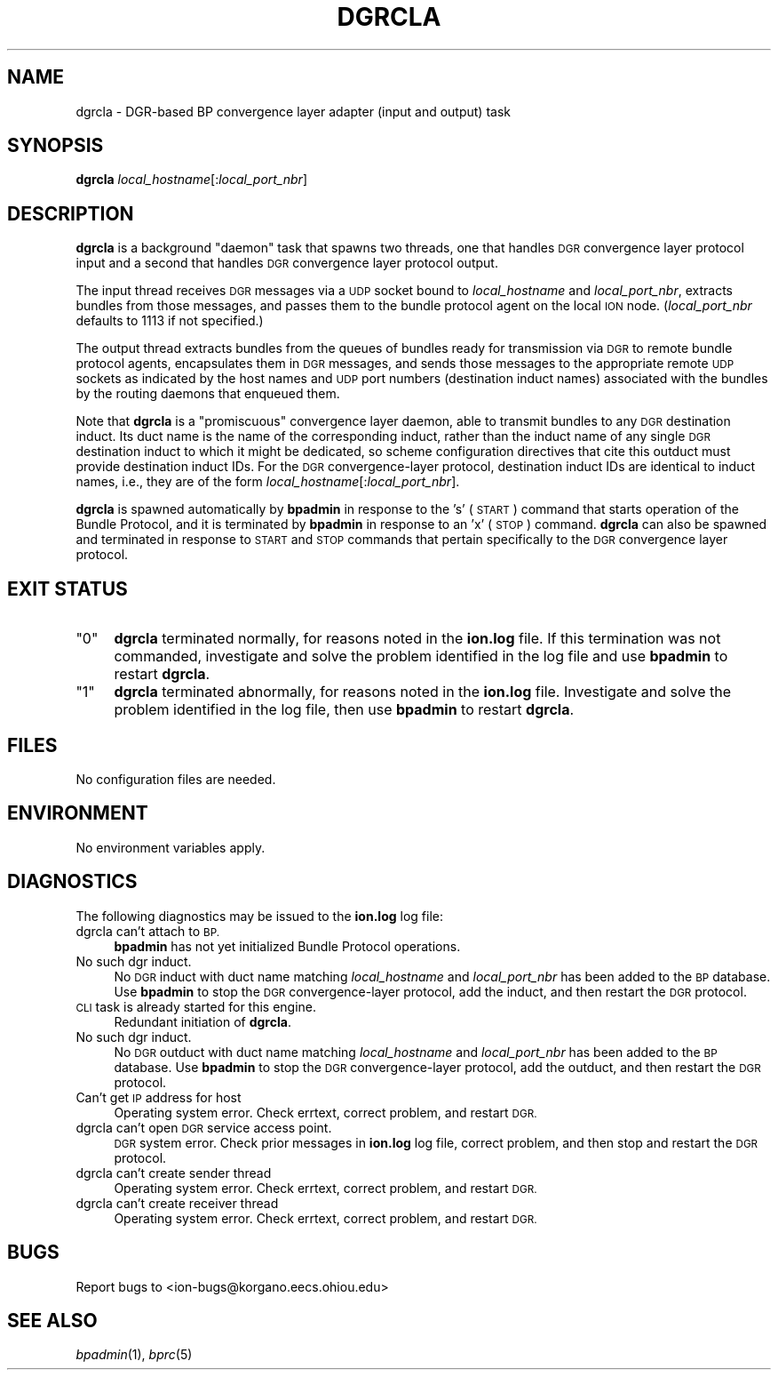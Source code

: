 .\" Automatically generated by Pod::Man 2.28 (Pod::Simple 3.29)
.\"
.\" Standard preamble:
.\" ========================================================================
.de Sp \" Vertical space (when we can't use .PP)
.if t .sp .5v
.if n .sp
..
.de Vb \" Begin verbatim text
.ft CW
.nf
.ne \\$1
..
.de Ve \" End verbatim text
.ft R
.fi
..
.\" Set up some character translations and predefined strings.  \*(-- will
.\" give an unbreakable dash, \*(PI will give pi, \*(L" will give a left
.\" double quote, and \*(R" will give a right double quote.  \*(C+ will
.\" give a nicer C++.  Capital omega is used to do unbreakable dashes and
.\" therefore won't be available.  \*(C` and \*(C' expand to `' in nroff,
.\" nothing in troff, for use with C<>.
.tr \(*W-
.ds C+ C\v'-.1v'\h'-1p'\s-2+\h'-1p'+\s0\v'.1v'\h'-1p'
.ie n \{\
.    ds -- \(*W-
.    ds PI pi
.    if (\n(.H=4u)&(1m=24u) .ds -- \(*W\h'-12u'\(*W\h'-12u'-\" diablo 10 pitch
.    if (\n(.H=4u)&(1m=20u) .ds -- \(*W\h'-12u'\(*W\h'-8u'-\"  diablo 12 pitch
.    ds L" ""
.    ds R" ""
.    ds C` ""
.    ds C' ""
'br\}
.el\{\
.    ds -- \|\(em\|
.    ds PI \(*p
.    ds L" ``
.    ds R" ''
.    ds C`
.    ds C'
'br\}
.\"
.\" Escape single quotes in literal strings from groff's Unicode transform.
.ie \n(.g .ds Aq \(aq
.el       .ds Aq '
.\"
.\" If the F register is turned on, we'll generate index entries on stderr for
.\" titles (.TH), headers (.SH), subsections (.SS), items (.Ip), and index
.\" entries marked with X<> in POD.  Of course, you'll have to process the
.\" output yourself in some meaningful fashion.
.\"
.\" Avoid warning from groff about undefined register 'F'.
.de IX
..
.nr rF 0
.if \n(.g .if rF .nr rF 1
.if (\n(rF:(\n(.g==0)) \{
.    if \nF \{
.        de IX
.        tm Index:\\$1\t\\n%\t"\\$2"
..
.        if !\nF==2 \{
.            nr % 0
.            nr F 2
.        \}
.    \}
.\}
.rr rF
.\"
.\" Accent mark definitions (@(#)ms.acc 1.5 88/02/08 SMI; from UCB 4.2).
.\" Fear.  Run.  Save yourself.  No user-serviceable parts.
.    \" fudge factors for nroff and troff
.if n \{\
.    ds #H 0
.    ds #V .8m
.    ds #F .3m
.    ds #[ \f1
.    ds #] \fP
.\}
.if t \{\
.    ds #H ((1u-(\\\\n(.fu%2u))*.13m)
.    ds #V .6m
.    ds #F 0
.    ds #[ \&
.    ds #] \&
.\}
.    \" simple accents for nroff and troff
.if n \{\
.    ds ' \&
.    ds ` \&
.    ds ^ \&
.    ds , \&
.    ds ~ ~
.    ds /
.\}
.if t \{\
.    ds ' \\k:\h'-(\\n(.wu*8/10-\*(#H)'\'\h"|\\n:u"
.    ds ` \\k:\h'-(\\n(.wu*8/10-\*(#H)'\`\h'|\\n:u'
.    ds ^ \\k:\h'-(\\n(.wu*10/11-\*(#H)'^\h'|\\n:u'
.    ds , \\k:\h'-(\\n(.wu*8/10)',\h'|\\n:u'
.    ds ~ \\k:\h'-(\\n(.wu-\*(#H-.1m)'~\h'|\\n:u'
.    ds / \\k:\h'-(\\n(.wu*8/10-\*(#H)'\z\(sl\h'|\\n:u'
.\}
.    \" troff and (daisy-wheel) nroff accents
.ds : \\k:\h'-(\\n(.wu*8/10-\*(#H+.1m+\*(#F)'\v'-\*(#V'\z.\h'.2m+\*(#F'.\h'|\\n:u'\v'\*(#V'
.ds 8 \h'\*(#H'\(*b\h'-\*(#H'
.ds o \\k:\h'-(\\n(.wu+\w'\(de'u-\*(#H)/2u'\v'-.3n'\*(#[\z\(de\v'.3n'\h'|\\n:u'\*(#]
.ds d- \h'\*(#H'\(pd\h'-\w'~'u'\v'-.25m'\f2\(hy\fP\v'.25m'\h'-\*(#H'
.ds D- D\\k:\h'-\w'D'u'\v'-.11m'\z\(hy\v'.11m'\h'|\\n:u'
.ds th \*(#[\v'.3m'\s+1I\s-1\v'-.3m'\h'-(\w'I'u*2/3)'\s-1o\s+1\*(#]
.ds Th \*(#[\s+2I\s-2\h'-\w'I'u*3/5'\v'-.3m'o\v'.3m'\*(#]
.ds ae a\h'-(\w'a'u*4/10)'e
.ds Ae A\h'-(\w'A'u*4/10)'E
.    \" corrections for vroff
.if v .ds ~ \\k:\h'-(\\n(.wu*9/10-\*(#H)'\s-2\u~\d\s+2\h'|\\n:u'
.if v .ds ^ \\k:\h'-(\\n(.wu*10/11-\*(#H)'\v'-.4m'^\v'.4m'\h'|\\n:u'
.    \" for low resolution devices (crt and lpr)
.if \n(.H>23 .if \n(.V>19 \
\{\
.    ds : e
.    ds 8 ss
.    ds o a
.    ds d- d\h'-1'\(ga
.    ds D- D\h'-1'\(hy
.    ds th \o'bp'
.    ds Th \o'LP'
.    ds ae ae
.    ds Ae AE
.\}
.rm #[ #] #H #V #F C
.\" ========================================================================
.\"
.IX Title "DGRCLA 1"
.TH DGRCLA 1 "2016-09-07" "perl v5.22.1" "BP executables"
.\" For nroff, turn off justification.  Always turn off hyphenation; it makes
.\" way too many mistakes in technical documents.
.if n .ad l
.nh
.SH "NAME"
dgrcla \- DGR\-based BP convergence layer adapter (input and output) task
.SH "SYNOPSIS"
.IX Header "SYNOPSIS"
\&\fBdgrcla\fR \fIlocal_hostname\fR[:\fIlocal_port_nbr\fR]
.SH "DESCRIPTION"
.IX Header "DESCRIPTION"
\&\fBdgrcla\fR is a background \*(L"daemon\*(R" task that spawns two threads, one that
handles \s-1DGR\s0 convergence layer protocol input and a second that handles
\&\s-1DGR\s0 convergence layer protocol output.
.PP
The input thread receives \s-1DGR\s0 messages via a \s-1UDP\s0 socket bound to
\&\fIlocal_hostname\fR and \fIlocal_port_nbr\fR, extracts bundles from those
messages, and passes them to the bundle protocol agent on the local \s-1ION\s0 node.
(\fIlocal_port_nbr\fR defaults to 1113 if not specified.)
.PP
The output thread extracts bundles from the queues of bundles ready for
transmission via \s-1DGR\s0 to remote bundle protocol agents, encapsulates them
in \s-1DGR\s0 messages, and sends those messages to the appropriate remote \s-1UDP\s0
sockets as indicated by the host names and \s-1UDP\s0 port numbers (destination
induct names) associated with the bundles by the routing daemons that
enqueued them.
.PP
Note that \fBdgrcla\fR is a \*(L"promiscuous\*(R" convergence layer daemon, able to
transmit bundles to any \s-1DGR\s0 destination induct.  Its duct name is the
name of the corresponding induct, rather than the induct name of any
single \s-1DGR\s0 destination induct to which it might be dedicated, so scheme
configuration directives that cite this outduct must provide destination
induct IDs.  For the \s-1DGR\s0 convergence-layer protocol, destination induct
IDs are identical to induct names, i.e., they are of the form
\&\fIlocal_hostname\fR[:\fIlocal_port_nbr\fR].
.PP
\&\fBdgrcla\fR is spawned automatically by \fBbpadmin\fR in response to the 's' (\s-1START\s0)
command that starts operation of the Bundle Protocol, and it is terminated by
\&\fBbpadmin\fR in response to an 'x' (\s-1STOP\s0) command.  \fBdgrcla\fR can also be
spawned and terminated in response to \s-1START\s0 and \s-1STOP\s0 commands that pertain
specifically to the \s-1DGR\s0 convergence layer protocol.
.SH "EXIT STATUS"
.IX Header "EXIT STATUS"
.ie n .IP """0""" 4
.el .IP "``0''" 4
.IX Item "0"
\&\fBdgrcla\fR terminated normally, for reasons noted in the \fBion.log\fR file.  If
this termination was not commanded, investigate and solve the problem identified
in the log file and use \fBbpadmin\fR to restart \fBdgrcla\fR.
.ie n .IP """1""" 4
.el .IP "``1''" 4
.IX Item "1"
\&\fBdgrcla\fR terminated abnormally, for reasons noted in the \fBion.log\fR file.
Investigate and solve the problem identified in the log file, then use
\&\fBbpadmin\fR to restart \fBdgrcla\fR.
.SH "FILES"
.IX Header "FILES"
No configuration files are needed.
.SH "ENVIRONMENT"
.IX Header "ENVIRONMENT"
No environment variables apply.
.SH "DIAGNOSTICS"
.IX Header "DIAGNOSTICS"
The following diagnostics may be issued to the \fBion.log\fR log file:
.IP "dgrcla can't attach to \s-1BP.\s0" 4
.IX Item "dgrcla can't attach to BP."
\&\fBbpadmin\fR has not yet initialized Bundle Protocol operations.
.IP "No such dgr induct." 4
.IX Item "No such dgr induct."
No \s-1DGR\s0 induct with duct name matching \fIlocal_hostname\fR and \fIlocal_port_nbr\fR
has been added to the \s-1BP\s0 database.  Use \fBbpadmin\fR to stop the \s-1DGR\s0
convergence-layer protocol, add the induct, and then restart the \s-1DGR\s0 protocol.
.IP "\s-1CLI\s0 task is already started for this engine." 4
.IX Item "CLI task is already started for this engine."
Redundant initiation of \fBdgrcla\fR.
.IP "No such dgr induct." 4
.IX Item "No such dgr induct."
No \s-1DGR\s0 outduct with duct name matching \fIlocal_hostname\fR and \fIlocal_port_nbr\fR
has been added to the \s-1BP\s0 database.  Use \fBbpadmin\fR to stop the \s-1DGR\s0
convergence-layer protocol, add the outduct, and then restart the \s-1DGR\s0 protocol.
.IP "Can't get \s-1IP\s0 address for host" 4
.IX Item "Can't get IP address for host"
Operating system error.  Check errtext, correct problem, and restart \s-1DGR.\s0
.IP "dgrcla can't open \s-1DGR\s0 service access point." 4
.IX Item "dgrcla can't open DGR service access point."
\&\s-1DGR\s0 system error.  Check prior messages in \fBion.log\fR log file, correct
problem, and then stop and restart the \s-1DGR\s0 protocol.
.IP "dgrcla can't create sender thread" 4
.IX Item "dgrcla can't create sender thread"
Operating system error.  Check errtext, correct problem, and restart \s-1DGR.\s0
.IP "dgrcla can't create receiver thread" 4
.IX Item "dgrcla can't create receiver thread"
Operating system error.  Check errtext, correct problem, and restart \s-1DGR.\s0
.SH "BUGS"
.IX Header "BUGS"
Report bugs to <ion\-bugs@korgano.eecs.ohiou.edu>
.SH "SEE ALSO"
.IX Header "SEE ALSO"
\&\fIbpadmin\fR\|(1), \fIbprc\fR\|(5)
